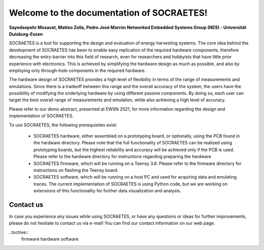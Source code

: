 Welcome to the documentation of SOCRAETES!
===========================================

**Sayedsepehr Mosavat, Matteo Zella, Pedro José Marrón**
**Networked Embedded Systems Group (NES) - Universität Duisburg-Essen**

SOCRAETES is a tool for supporting the design and evaluation of energy harvesting systems. The core idea behind the development of SOCRAETES has been to enable easy replication of the required hardware components, therefore decreasing the entry-barrier into this field of research, even for researchers and hobbyists that have little prior experience with electronics. This is achieved by simplifying the hardware design as much as possible, and also by employing only through-hole components in the required hardware.

The hardware design of SOCRAETES provides a high level of flexibility in terms of the range of measurements and emulations. Since there is a tradeoff between this range and the overall accuracy of the system, the users have the possibility of modifying the underlying hardware by using different passive components. By doing so, each user can target the best overall range of measurements and emulation, while also achieving a high level of accuracy.

Please refer to our demo abstract, presented at EWSN 2021, for more information regarding the design and implementation of SOCRAETES.

To use SOCRAETES, the following prerequisites exist:

    * SOCRAETES hardware, either assembled on a prototyping board, or optionally, using the PCB found in the hardware directory. Please note that the full functionality of SOCRAETES can be realized using prototyping boards, but the highest reliability and accuracy will be achieved only if the PCB is used. Please refer to the hardware directory for instructions regarding preparing the hardware
    * SOCRAETES firmware, which will be running on a Teensy 3.6. Please refer to the firmware directory for instructions on flashing the Teensy board.
    * SOCRAETES software, which will be running on a host PC and used for acquiring data and emulating traces. The current implementation of SOCRAETES is using Python code, but we are working on extensions of this functionality for further data visualization and analysis.

Contact us
-----------

In case you experience any issues while using SOCRAETES, or have any questions or ideas for further improvements, please do not hesitate to contact us via e-mail! You can find our contact information on our web page.

..toctree::
   firmware
   hardware
   software
